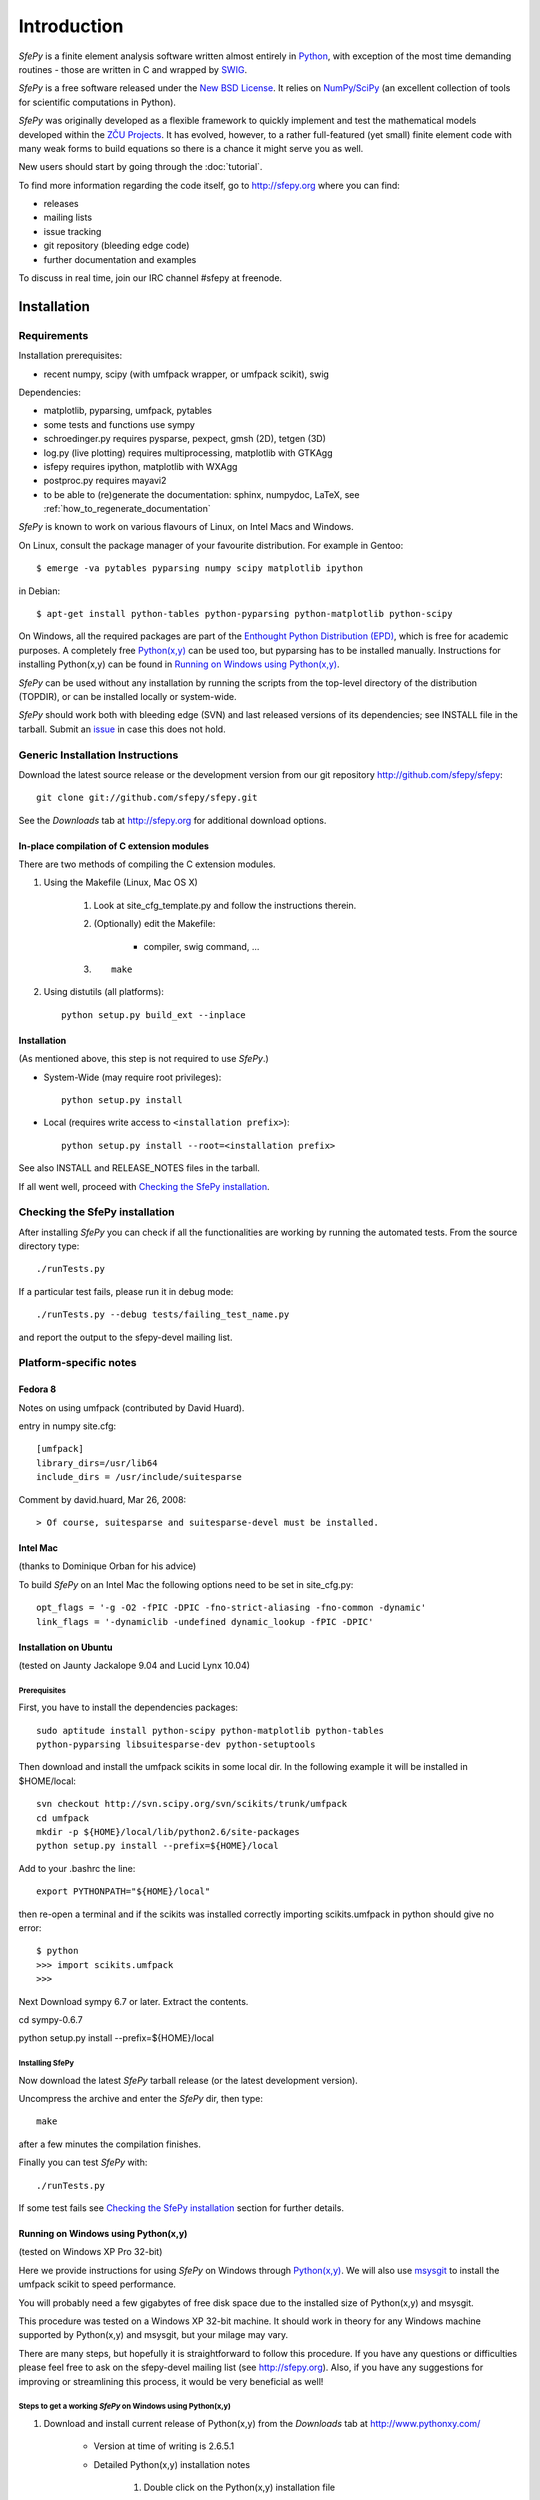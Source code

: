 Introduction
============

*SfePy* is a finite element analysis software written almost entirely in
`Python <http://python.org>`_, with exception of the most time demanding
routines - those are written in C and wrapped by `SWIG <http://www.swig.org>`_.

*SfePy* is a free software released under the `New BSD License
<http://www.opensource.org/licenses/bsd-license.php>`_.  It relies on
`NumPy/SciPy <http://scipy.org>`_ (an excellent collection of tools for scientific
computations in Python).

*SfePy* was originally developed as a flexible framework to quickly implement
and test the mathematical models developed within the `ZČU Projects
<http://sfepy.kme.zcu.cz/index.cgi/Projects>`_. It has evolved, however, to a
rather full-featured (yet small) finite element code with many weak forms
to build equations so there is a chance it might serve you as well.

New users should start by going through the :doc:`tutorial`.

To find more information regarding the code itself, go to http://sfepy.org
where you can find:

* releases
* mailing lists
* issue tracking
* git repository (bleeding edge code)
* further documentation and examples

To discuss in real time, join our IRC channel #sfepy at freenode.

.. _introduction_installation:

Installation
------------

Requirements
^^^^^^^^^^^^

Installation prerequisites:

* recent numpy, scipy (with umfpack wrapper, or umfpack scikit), swig 

Dependencies:

* matplotlib, pyparsing, umfpack, pytables
* some tests and functions use sympy
* schroedinger.py requires pysparse, pexpect, gmsh (2D), tetgen (3D)
* log.py (live plotting) requires multiprocessing, matplotlib with GTKAgg
* isfepy requires ipython, matplotlib with WXAgg
* postproc.py requires mayavi2 
* to be able to (re)generate the documentation: sphinx, numpydoc, LaTeX, see
  :ref:`how_to_regenerate_documentation`

*SfePy* is known to work on various flavours of Linux, on Intel Macs and Windows.

On Linux, consult the package manager of your favourite distribution. For
example in Gentoo::

    $ emerge -va pytables pyparsing numpy scipy matplotlib ipython 

in Debian::

    $ apt-get install python-tables python-pyparsing python-matplotlib python-scipy 

On Windows, all the required packages are part of the `Enthought Python
Distribution (EPD) <http://www.enthought.com/products/epd.php>`_, which is free
for academic purposes. A completely free `Python(x,y)
<http://www.pythonxy.com>`_ can be used too, but pyparsing has to
be installed manually. Instructions for installing Python(x,y) can be found in
`Running on Windows using Python(x,y)`_.

*SfePy* can be used without any installation by running the scripts from the
top-level directory of the distribution (TOPDIR), or can be installed locally or
system-wide.

*SfePy* should work both with bleeding edge (SVN) and last released versions of
its dependencies; see INSTALL file in the tarball. Submit an `issue
<http://code.google.com/p/sfepy/issues/entry>`_ in
case this does not hold.

Generic Installation Instructions
^^^^^^^^^^^^^^^^^^^^^^^^^^^^^^^^^

Download the latest source release or the development version from our git
repository http://github.com/sfepy/sfepy::

    git clone git://github.com/sfepy/sfepy.git

See the *Downloads* tab at http://sfepy.org for additional download options.

In-place compilation of C extension modules
"""""""""""""""""""""""""""""""""""""""""""

There are two methods of compiling the C extension modules.

1. Using the Makefile (Linux, Mac OS X)

    1. Look at site_cfg_template.py and follow the instructions therein.
    2. (Optionally) edit the Makefile:

        * compiler, swig command, ... 

    3. ::
    
        make 

2. Using distutils (all platforms)::

    python setup.py build_ext --inplace 

Installation
""""""""""""

(As mentioned above, this step is not required to use *SfePy*.)

* System-Wide (may require root privileges)::

    python setup.py install

* Local (requires write access to ``<installation prefix>``)::

    python setup.py install --root=<installation prefix>

See also INSTALL and RELEASE_NOTES files in the tarball.

If all went well, proceed with `Checking the SfePy installation`_.

Checking the SfePy installation
^^^^^^^^^^^^^^^^^^^^^^^^^^^^^^^

After installing *SfePy* you can check if all the functionalities are working by
running the automated tests. From the source directory type::

    ./runTests.py

If a particular test fails, please run it in debug mode::

    ./runTests.py --debug tests/failing_test_name.py

and report the output to the sfepy-devel mailing list.

Platform-specific notes
^^^^^^^^^^^^^^^^^^^^^^^

Fedora 8
""""""""
Notes on using umfpack (contributed by David Huard).

entry in numpy site.cfg::

    [umfpack]
    library_dirs=/usr/lib64
    include_dirs = /usr/include/suitesparse

Comment by david.huard, Mar 26, 2008::

> Of course, suitesparse and suitesparse-devel must be installed. 

Intel Mac
"""""""""

(thanks to Dominique Orban for his advice)

To build *SfePy* on an Intel Mac the following options need to be set in
site_cfg.py::

    opt_flags = '-g -O2 -fPIC -DPIC -fno-strict-aliasing -fno-common -dynamic' 
    link_flags = '-dynamiclib -undefined dynamic_lookup -fPIC -DPIC' 

Installation on Ubuntu
""""""""""""""""""""""

(tested on Jaunty Jackalope 9.04 and Lucid Lynx 10.04)

Prerequisites
+++++++++++++

First, you have to install the dependencies packages::

    sudo aptitude install python-scipy python-matplotlib python-tables
    python-pyparsing libsuitesparse-dev python-setuptools

Then download and install the umfpack scikits in some local dir. In the
following example it will be installed in $HOME/local::

    svn checkout http://svn.scipy.org/svn/scikits/trunk/umfpack
    cd umfpack
    mkdir -p ${HOME}/local/lib/python2.6/site-packages
    python setup.py install --prefix=${HOME}/local

Add to your .bashrc the line::

    export PYTHONPATH="${HOME}/local"

then re-open a terminal and if the scikits was installed correctly importing
scikits.umfpack in python should give no error::

    $ python
    >>> import scikits.umfpack
    >>>

Next Download sympy 6.7 or later. Extract the contents.

cd sympy-0.6.7

python setup.py install --prefix=${HOME}/local

Installing SfePy
++++++++++++++++

Now download the latest *SfePy* tarball release (or the latest development
version).

Uncompress the archive and enter the *SfePy* dir, then type::

    make

after a few minutes the compilation finishes.

Finally you can test *SfePy* with::

    ./runTests.py

If some test fails see `Checking the SfePy installation`_ section for further
details.


Running on Windows using Python(x,y)
""""""""""""""""""""""""""""""""""""

(tested on Windows XP Pro 32-bit)

Here we provide instructions for using *SfePy* on Windows through
`Python(x,y)`_. We will also use
`msysgit <http://code.google.com/p/msysgit>`_ to install the umfpack scikit to
speed performance. 

You will probably need a few gigabytes of free disk space due to the installed
size of Python(x,y) and msysgit. 

This procedure was tested on a Windows XP 32-bit machine. It should work in
theory for any Windows machine supported by Python(x,y) and msysgit, but your
milage may vary.

There are many steps, but hopefully it is straightforward to follow this
procedure. If you have any questions or difficulties please feel free to ask on
the sfepy-devel mailing list (see http://sfepy.org). Also, if you have any
suggestions for improving or streamlining this process, it would be very
beneficial as well!

Steps to get a working *SfePy* on Windows using Python(x,y)
+++++++++++++++++++++++++++++++++++++++++++++++++++++++++++

#. Download and install current release of Python(x,y) from the *Downloads* tab
   at http://www.pythonxy.com/

    * Version at time of writing is 2.6.5.1
    * Detailed Python(x,y) installation notes

        #. Double click on the Python(x,y) installation file
        #. Click *Okay* at warning if not installing with an administrator
           account
        #. Click *I Agree* at license notification window
        #. In the *Python* subtree of the *Choose components* window,
           additionally select the following packages:

            #. ETS
            #. SymPy

        #. You can optionally select the following packages:

            #. Sphinx - needed to rebuild the documentation
            #. winpdb - a graphical python debugger - useful for solving
               problems with *SfePy* runs

        #. You can optionally choose whether or not to install Eclipse - it is
           not needed by *SfePy*
        #. In the *Other* subtree of the *Choose components* window,
           additionally select SWIG
        #. Choose an installation directory

            * Probably ``C:\pythonxy`` is good unless you have a reason to change it

        #. It will take a few minutes to install Python(x,y)

#. Download and install msysgit from *Downloads* tab at
   http://code.google.com/p/msysgit/

    * Version at time of writing is 1.7.0.2
    * Make sure to get the file that begins with ``msysGit-fullinstall``
    * Detailed msysgit installation notes

        #. Double click on the file beginning with
           ``msysGit-fullinstall`` to start the installation process
    	#. Choose an installation directory

            * Probably the default, ``C:\msysgit``, is best unless you
              have a reason to change it

    #. After clicking ok, the msysgit files will be extracted and then a
       terminal window will open showing git being compiled
     
#. Open an msys terminal (or use the one that opens after installing msysgit)

    * The msys terminal is opened with ``C:\msysgit\msys.bat``

#. Install pyparsing using easy_install

    * In the msys terminal, type the following command::

          easy_install http://pypi.python.org/packages/source/p/pyparsing/pyparsing-1.5.2.tar.gz

        * Note: ``easy_install pyparsing`` should also work, but appears to have
          a problem so it may be better to enter the full URL as above

#. Decide where to put *SfePy* and UMFPACK scikit sources

    * Probably ``C:\src`` is good
    * In msys, this path would be ``/c/src``

#. Create the source directory and change to it

    * In the msys window, type the following commands::

        mkdir /c/src
        cd /c/src

#. Download the UMFPACK scikit source code

    * For this task, we will use the svn support built in to git
    * In the msys window, type the following commands::

        git svn clone http://svn.scipy.org/svn/scikits/trunk/umfpack umfpack-scikit

#. Create the source directory inside ``umfpack-scikit`` to store the source code
   for UMFPACK and AMD

    * In msys, type:: 
    
        mkdir umfpack-scikit/src
        cd umfpack-scikit/src

#. Download UMFPACK, AMD, and UFconfig source code

    * In msys, type the following commands::

        curl -O http://www.cise.ufl.edu/research/sparse/umfpack/current/UMFPACK.tar.gz
        curl -O http://www.cise.ufl.edu/research/sparse/amd/current/AMD.tar.gz
        curl -O http://www.cise.ufl.edu/research/sparse/UFconfig/current/UFconfig.tar.gz

#. Extract the UMFPACK, AMD, and UFconfig sources

    * In msys, type the following::

        tar zxf UMFPACK.tar.gz
        tar zxf AMD.tar.gz
        tar zxf UFconfig.tar.gz

#. Edit ``UFconfig.mk``

    * We need to set some configuration options in ``UFconfig/UFconfig.mk``
    * Use your favorite text editor to edit this file
    * Find the line that reads ``UMFPACK_CONFIG =``
    * Modify this line to the following:

        * ``UMFPACK_CONFIG = -DNCHOLMOD -DNBLAS``
        * Note: we are disabling BLAS and CHOLMOD to make it easier to compile
          UMFPACK. This may have some performance penalty associated with it. If
          you have experience compiling BLAS/LAPACK/ATLAS on Windows, please
          send us a message on the sfepy-devel mailing list!

#. Now change to the UMFPACK directory and make the library:

    * In msys, type::

        cd UMFPACK
        make library

#. Copy ``UFconfig.h`` to ``UMFPACK/Include``

    * In msys, type:: 
    
        cp ../UFconfig/UFconfig.h Include/

#. Now we need to make a ``site.cfg`` in the umfpack-scikit directory
   corresponding to our current setup

    * In msys, type::

        cd /c/src/umfpack-scikit
        cp site.cfg.example site.cfg

   * Using your favorite text editor, change the all the paths to point to the
     UMFPACK and AMD directories (non-msys paths)

     * E.g., ``include_dirs = /Users/stefan/src/UMFPACK/Include`` ->
       ``include_dirs = c:/src/umfpack-scikit/src/UMFPACK/Include``

#. Now it's time to install the UMFPACK scikit!

    * In msys, type::

        python setup.py install

    * Congratulations, you should now have a working UMFPACK scikit on Windows!

#. Decide which version of *SfePy* to use

    * If you want to use the stable released version, grab the tarball from the
      *Downloads* tab at and extract it in ``C:/src``

        * In msys, type:: 

            cd /c/src
            curl -O http://sfepy.googlecode.com/files/sfepy-release-2010.2.tgz
            tar zxf sfepy-release-2010.2.tgz

    * If you want to use the latest features and contribute to the development
      of *SfePy*, clone the git development repository

        * In msys, type::

            cd /c/src
            git clone git://github.com/sfepy/sfepy.git

#. Compile *SfePy* C extensions

   * In msys, change to the *SfePy* directory you downloaded in the preceding
     step with the ``cd`` command
   * Type:: 

       python setup.py build_ext --inplace --compiler=mingw32

 #. Run *SfePy* tests

    * Congratulations! You should (hopefully) now have a working copy of *SfePy*
      on Windows 
    * Please help aid *SfePy* development by running the builtin tests

        * In msys, in the *SfePy* source directory, type::

            ./runTests.py --filter-less

        * Report any failures to the sfepy-devel mailing list
        * See `Checking the SfePy installation`_ for further details

